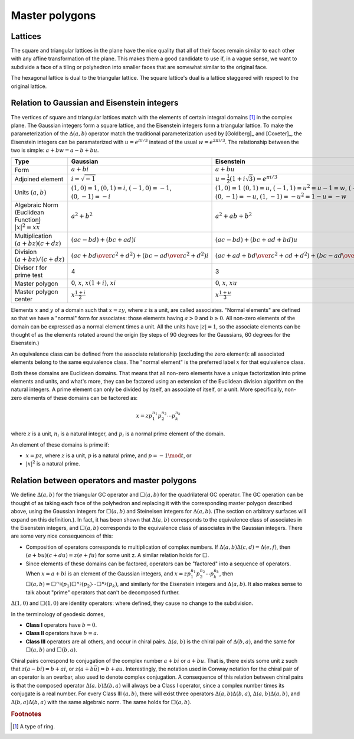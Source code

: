 Master polygons
===============

Lattices
--------
The square and triangular lattices in the plane have the nice quality that
all of their faces remain similar to each other with any affine transformation
of the plane. This makes them a good candidate to use if, in a vague sense,
we want to subdivide a face of a tiling or polyhedron into smaller faces that
are somewhat similar to the original face.

The hexagonal lattice is dual to the triangular lattice. The square lattice's
dual is a lattice staggered with respect to the original lattice.

Relation to Gaussian and Eisenstein integers
--------------------------------------------
The vertices of square and triangular lattices match with the elements of
certain integral domains [#]_ in the complex plane. The Gaussian integers form
a square lattice, and the Eisenstein integers form a triangular lattice. To
make the parameterization of the :math:`\Delta(a,b)` operator match the
traditional parameterization used by [Goldberg]_ and [Coxeter]_, the
Eisenstein integers can be paramaterized with :math:`u = e^{\pi i/3}`
instead of the usual :math:`w = e^{2\pi i/3}`.
The relationship between the two is simple: :math:`a + b w = a - b + bu`.

.. list-table::
   :header-rows: 1

   * - Type
     - Gaussian
     - Eisenstein
   * - Form
     - :math:`a + b i`
     - :math:`a + b u`
   * - Adjoined element
     - :math:`i =\sqrt{-1}`
     - :math:`u = \frac{1}{2}(1 + i\sqrt 3) = e^{\pi i/3}`
   * - Units
       :math:`(a, b)`
     - :math:`(1, 0) = 1`,
       :math:`(0, 1) = i`,
       :math:`(-1, 0) = -1`,
       :math:`(0, -1) = -i`
     - :math:`(1, 0) = 1`
       :math:`(0, 1) = u`,
       :math:`(-1, 1) = u^2 = u-1 = w`,
       :math:`(-1, 0) = -1`,
       :math:`(0, -1) = -u`,
       :math:`(1, -1) = -u^2=1-u = -w`
   * - Algebraic Norm (Euclidean Function)
       :math:`|x|^2=x\overline x`
     - :math:`a^2 + b^2`
     - :math:`a^2 + ab + b^2`
   * - Multiplication
       :math:`(a+bz) (c+dz)`
     - :math:`(ac-bd) + (bc+ad)i`
     - :math:`(ac-bd)+(bc+ad+bd)u`
   * - Division
       :math:`(a+bz)/(c+dz)`
     - :math:`\left({ac + bd \over c^2 + d^2}\right) +
       \left( {bc - ad \over c^2 + d^2} \right)i`
     - :math:`\left({ac+ad+bd \over c^2 + cd+ d^2}\right) +
       \left({bc-ad \over c^2 + cd+ d^2}\right)u`
   * - Divisor `t` for prime test
     - 4
     - 3
   * - Master polygon
     - 0, :math:`x`, :math:`x(1+i)`, :math:`xi`
     - 0, :math:`x`, :math:`xu`
   * - Master polygon center
     - :math:`x\frac{1+i}{2}`
     - :math:`x\frac{1+u}{3}`

Elements :math:`x` and :math:`y` of a domain such that :math:`x = zy`, where
:math:`z` is a unit, are called associates. "Normal elements" are defined so
that we have a "normal" form for associates: those elements having
:math:`a > 0` and :math:`b \ge 0`. All non-zero elements of the
domain can be expressed as a normal element times a unit. All the units have
:math:`|z| = 1`, so the associate elements can be thought of as the elements
rotated around the origin (by steps of 90 degrees for the Gaussians, 60
degrees for the Eisenstein.)

An equivalence class can be defined from the associate relationship (excluding
the zero element): all associated elements belong to the same equivalence
class. The "normal element" is the preferred label :math:`x` for that
equivalence class.

Both these domains are Euclidean domains. That means that all non-zero
elements have a unique factorization into prime elements and units, and
what's more, they can be factored using an extension of the Euclidean
division algorithm on the natural integers. A prime element can only be
divided by itself, an associate of itself, or a unit. More specifically,
non-zero elements of these domains can be factored as:

.. math::
   x = zp_1^{n_1}p_2^{n_2} \cdots p_k^{n_k}

where :math:`z` is a unit, :math:`n_i` is a natural integer,
and :math:`p_i` is a normal prime element of the domain.

An element of these domains is prime if:

- :math:`x = pz`, where :math:`z` is a unit, :math:`p` is a natural prime,
  and :math:`p = -1\mod t`, or
- :math:`|x|^2` is a natural prime.

Relation between operators and master polygons
----------------------------------------------
We define :math:`\Delta(a,b)` for the triangular GC operator and
:math:`\Box(a,b)` for the quadrilateral GC operator. The GC operation can be
thought of as taking each face of the polyhedron and replacing it with the
corresponding master polygon described above, using the Gaussian integers
for :math:`\Box(a,b)` and Steineisen integers for :math:`\Delta(a,b)`. (The
section on arbitrary surfaces will expand on this definition.). In fact, it
has been shown that :math:`\Delta(a,b)` corresponds to the equivalence
class of associates in the Eisenstein integers, and :math:`\Box(a,b)`
corresponds to the equivalence class of associates in the Gaussian integers.
There are some very nice consequences of this:

* Composition of operators corresponds to multiplication of complex numbers.
  If :math:`\Delta(a,b)\Delta(c,d) = \Delta(e,f)`, then
  :math:`(a + bu)(c + du) = z(e + fu)` for some unit z. A similar relation
  holds for :math:`\Box`.
* Since elements of these domains can be factored, operators can be "factored"
  into a sequence of operators. When :math:`x = a + bi` is an element of
  the Gaussian integers, and :math:`x = z p_1^{n_1}p_2^{n_2} \cdots p_k^{n_k}`,
  then :math:`\Box(a,b) =
  \Box^{n_1}(p_1)\Box^{n_2}(p_2)\cdots\Box^{n_k}(p_k)`, and similarly for
  the Eisenstein integers and :math:`\Delta(a,b)`. It also makes sense to
  talk about "prime" operators that can't be decomposed further.

:math:`\Delta(1,0)` and :math:`\Box(1,0)` are identity operators:
where defined, they cause no change to the subdivision.

In the terminology of geodesic domes,

- **Class I** operators have :math:`b=0`.
- **Class II** operators have :math:`b=a`.
- **Class III** operators are all others, and occur in chiral pairs.
  :math:`\Delta(a,b)` is the chiral pair of :math:`\Delta(b,a)`, and the same
  for :math:`\Box(a,b)` and :math:`\Box(b,a)`.

Chiral pairs correspond to conjugation of the complex number :math:`a+bi` or
:math:`a+bu`. That is, there exists some unit z such that
:math:`z(a-bi) = b+ai`, or :math:`z(a+b\bar{u}) = b+au`.
Interestingly, the notation used in Conway notation for the chiral pair of an
operator is an overbar, also used to denote complex conjugation.
A consequence of this relation between chiral pairs is that the composed
operator :math:`\Delta(a,b)\Delta(b,a)` will always be a Class I operator,
since a complex number times its conjugate is a real number.
For every Class III :math:`(a,b)`, there will exist three operators
:math:`\Delta(a,b)\Delta(b,a)`, :math:`\Delta(a,b)\Delta(a,b)`, and
:math:`\Delta(b,a)\Delta(b,a)` with the same algebraic norm.
The same holds for :math:`\Box(a,b)`.

.. rubric:: Footnotes
.. [#] A type of ring.